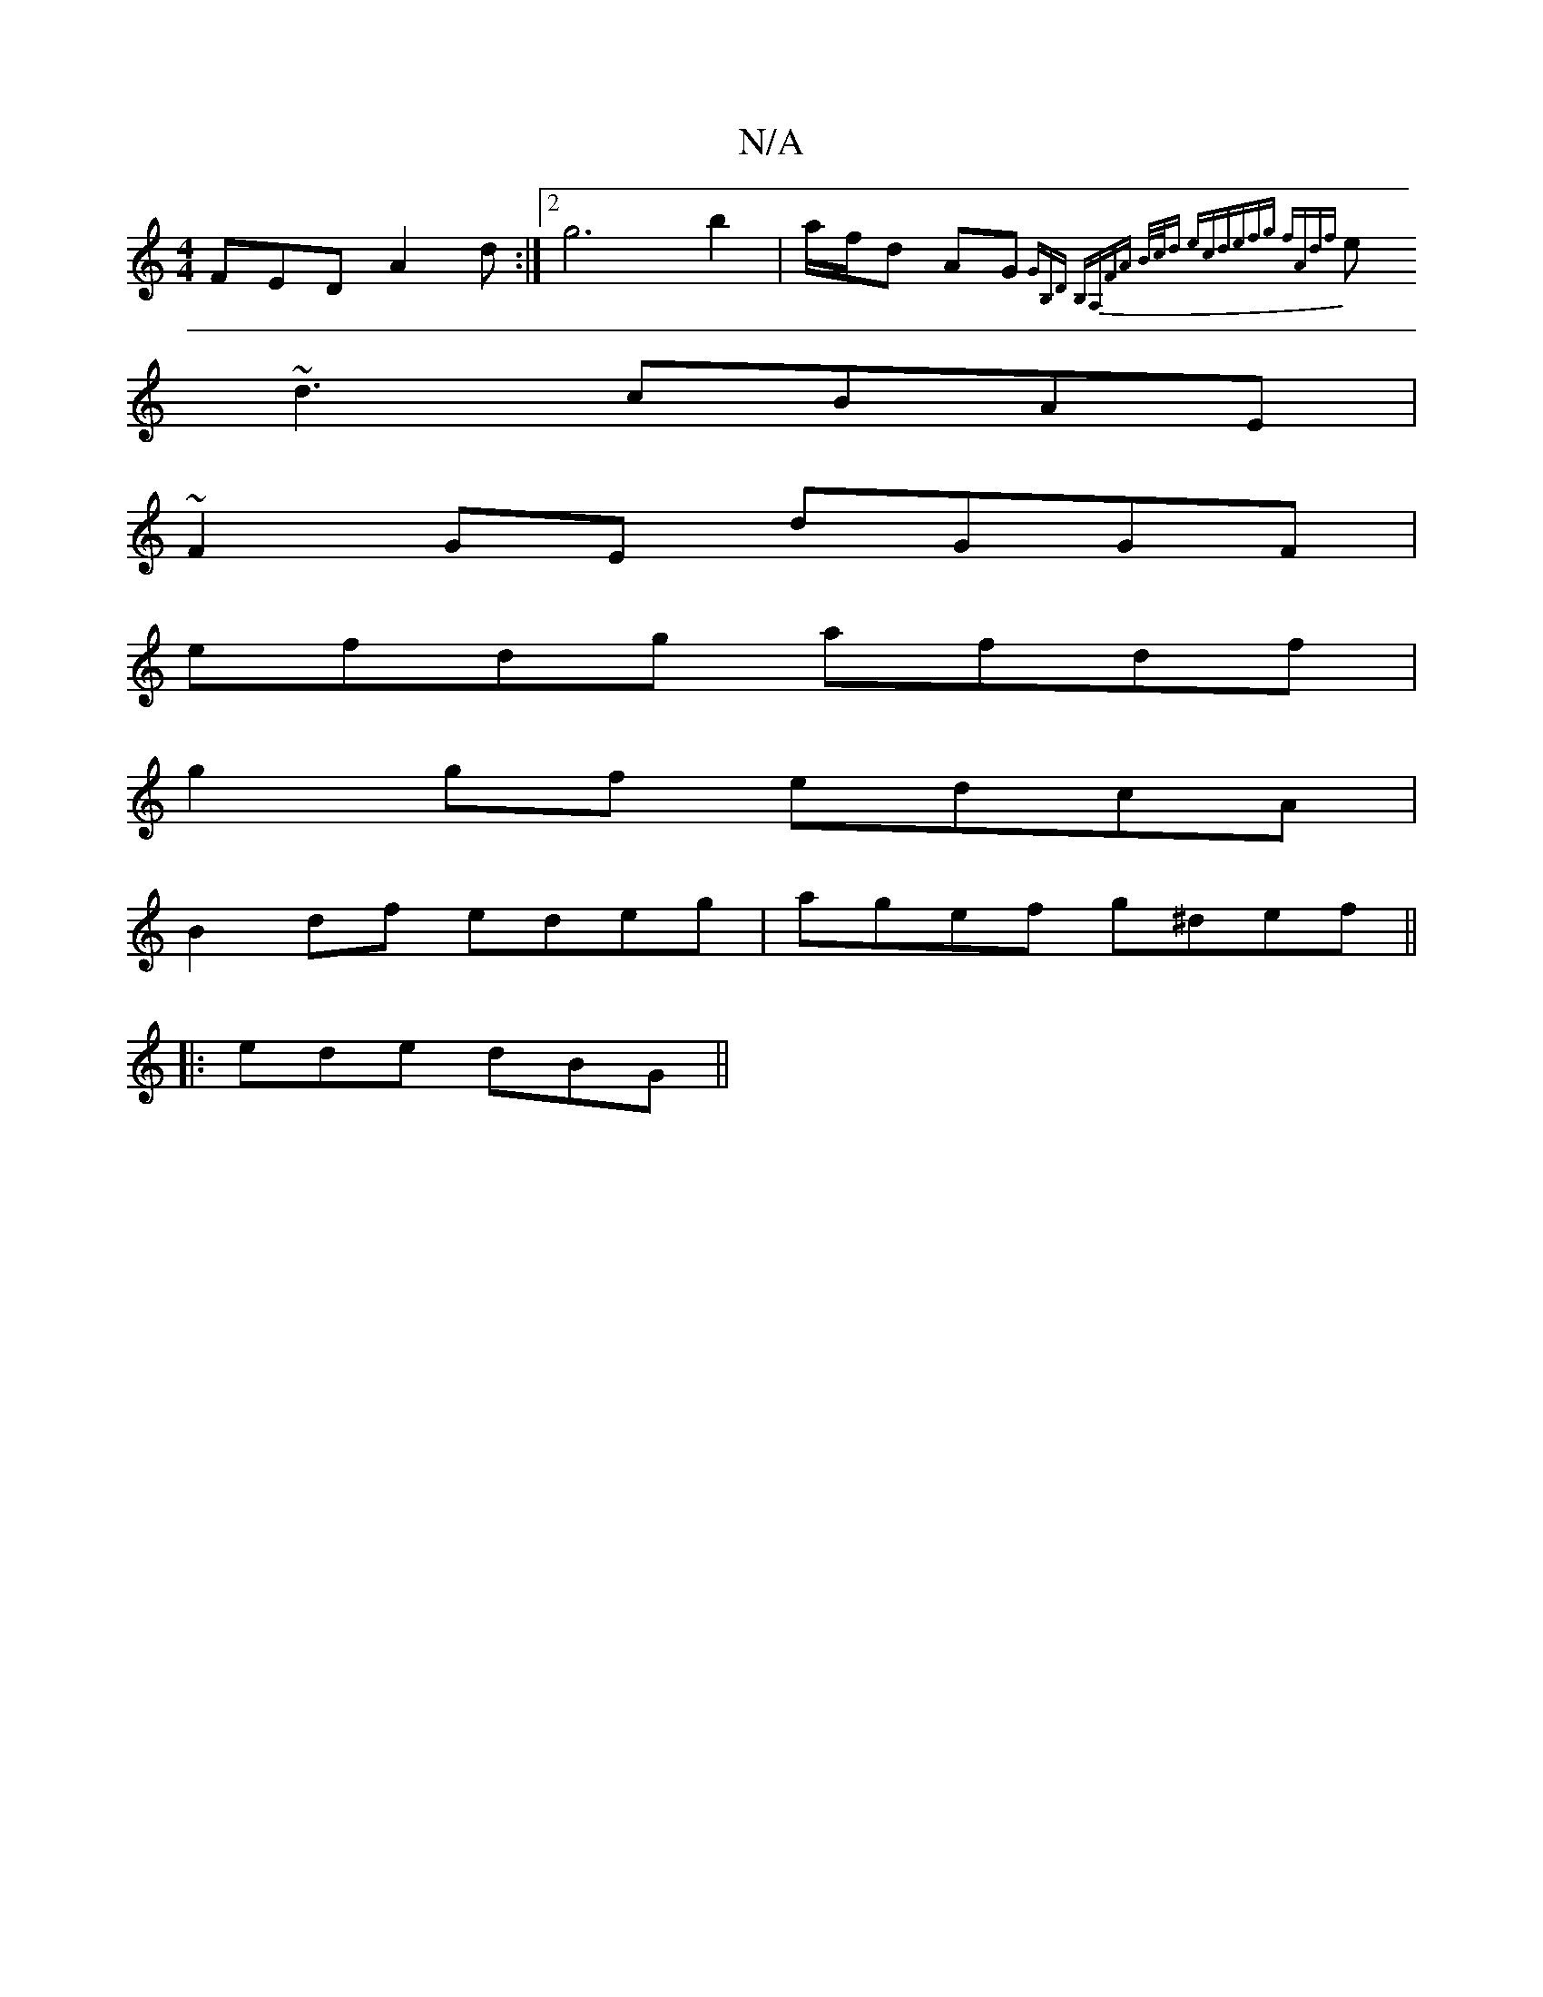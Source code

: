 X:1
T:N/A
M:4/4
R:N/A
K:Cmajor
FED A2d:|2 g6 b2|a/f/d AG {GB,D | B,A,FA B/c/d ec|defg fAdf|
e~d3 cBAE|
~F2GE dGGF|
efdg afdf|
g2gf edcA|
B2df edeg|agef g^def ||
|: ede dBG ||

BF {B/B/A) "Em"g2 g2 g2 ef | gfge "A"=c2 BA|GD (3Dcd (3